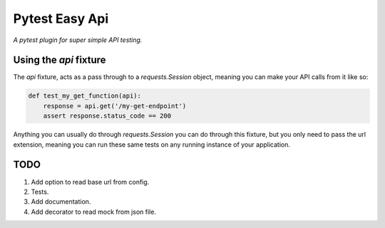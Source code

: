 Pytest Easy Api
===============

*A pytest plugin for super simple API testing.*

Using the `api` fixture
-----------------------
The `api` fixture, acts as a pass through to a `requests.Session` object, 
meaning you can make your API calls from it like so:

.. code-block:: python

    def test_my_get_function(api):
        response = api.get('/my-get-endpoint')
        assert response.status_code == 200


Anything you can usually do through `requests.Session` you can do through this 
fixture, but you only need to pass the url extension, meaning you can run these
same tests on any running instance of your application. 


TODO
----
1. Add option to read base url from config.
2. Tests.
3. Add documentation.
4. Add decorator to read mock from json file.

